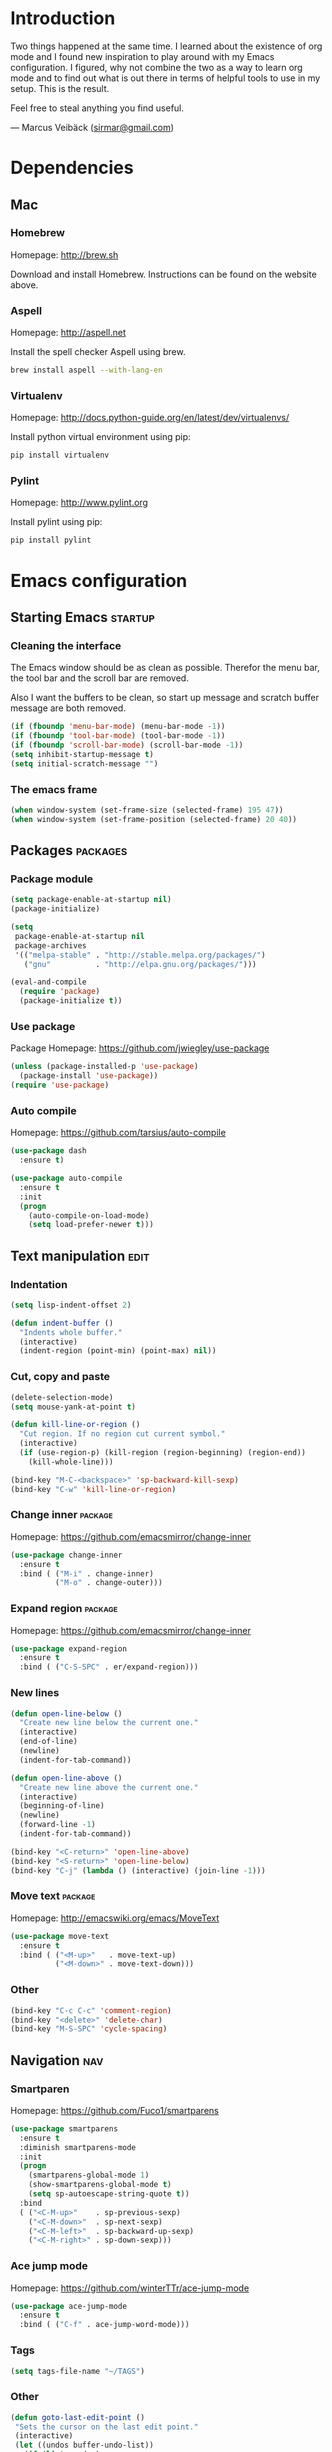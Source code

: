 * Introduction
Two things happened at the same time. I learned about the existence
of org mode and I found new inspiration to play around with my Emacs
configuration. I figured, why not combine the two as a way to learn
org mode and to find out what is out there in terms of helpful tools
to use in my setup. This is the result.

Feel free to steal anything you find useful.

--- Marcus Veibäck ([[mailto:sirmar@gmail.com][sirmar@gmail.com]])

* Dependencies
** Mac
*** Homebrew
Homepage: [[http://brew.sh]]

Download and install Homebrew.
Instructions can be found on the website above.

*** Aspell
Homepage: [[http://aspell.net]]

Install the spell checker Aspell using brew.

#+BEGIN_SRC sh
  brew install aspell --with-lang-en
#+END_SRC

*** Virtualenv
Homepage: [[http://docs.python-guide.org/en/latest/dev/virtualenvs/]]

Install python virtual environment using pip:

#+BEGIN_SRC sh
pip install virtualenv
#+END_SRC

*** Pylint
Homepage: [[http://www.pylint.org]]

Install pylint using pip:

#+BEGIN_SRC sh
pip install pylint
#+END_SRC

* Emacs configuration
** Starting Emacs                                                  :startup:
*** Cleaning the interface
The Emacs window should be as clean as possible. Therefor the
menu bar, the tool bar and the scroll bar are removed.

Also I want the buffers to be clean, so start up message and
scratch buffer message are both removed.

#+BEGIN_SRC emacs-lisp
  (if (fboundp 'menu-bar-mode) (menu-bar-mode -1))
  (if (fboundp 'tool-bar-mode) (tool-bar-mode -1))
  (if (fboundp 'scroll-bar-mode) (scroll-bar-mode -1))
  (setq inhibit-startup-message t)
  (setq initial-scratch-message "")
#+END_SRC

*** The emacs frame
#+BEGIN_SRC emacs-lisp
  (when window-system (set-frame-size (selected-frame) 195 47))
  (when window-system (set-frame-position (selected-frame) 20 40))
#+END_SRC

** Packages                                                       :packages:
*** Package module
#+BEGIN_SRC emacs-lisp
  (setq package-enable-at-startup nil)
  (package-initialize)

  (setq
   package-enable-at-startup nil
   package-archives
   '(("melpa-stable" . "http://stable.melpa.org/packages/")
     ("gnu"          . "http://elpa.gnu.org/packages/")))

  (eval-and-compile
    (require 'package)
    (package-initialize t))
#+END_SRC

*** Use package
Package Homepage: [[https://github.com/jwiegley/use-package]]

#+BEGIN_SRC emacs-lisp
  (unless (package-installed-p 'use-package)
    (package-install 'use-package))
  (require 'use-package)
#+END_SRC

*** Auto compile
Homepage: [[https://github.com/tarsius/auto-compile]]

#+BEGIN_SRC emacs-lisp
  (use-package dash
    :ensure t)

  (use-package auto-compile
    :ensure t
    :init
    (progn
      (auto-compile-on-load-mode)
      (setq load-prefer-newer t)))
#+END_SRC

** Text manipulation                                                  :edit:
*** Indentation
#+BEGIN_SRC emacs-lisp
  (setq lisp-indent-offset 2)

  (defun indent-buffer ()
    "Indents whole buffer."
    (interactive)
    (indent-region (point-min) (point-max) nil))
#+END_SRC

*** Cut, copy and paste

#+BEGIN_SRC emacs-lisp
  (delete-selection-mode)
  (setq mouse-yank-at-point t)

  (defun kill-line-or-region ()
    "Cut region. If no region cut current symbol."
    (interactive)
    (if (use-region-p) (kill-region (region-beginning) (region-end))
      (kill-whole-line)))

  (bind-key "M-C-<backspace>" 'sp-backward-kill-sexp)
  (bind-key "C-w" 'kill-line-or-region)
#+END_SRC

*** Change inner                                                  :package:
Homepage: [[https://github.com/emacsmirror/change-inner]]

#+BEGIN_SRC emacs-lisp
  (use-package change-inner
    :ensure t
    :bind ( ("M-i" . change-inner)
            ("M-o" . change-outer)))
#+END_SRC

*** Expand region                                                 :package:
Homepage: [[https://github.com/emacsmirror/change-inner]]

#+BEGIN_SRC emacs-lisp
  (use-package expand-region
    :ensure t
    :bind ( ("C-S-SPC" . er/expand-region)))
#+END_SRC

*** New lines
#+BEGIN_SRC emacs-lisp
  (defun open-line-below ()
    "Create new line below the current one."
    (interactive)
    (end-of-line)
    (newline)
    (indent-for-tab-command))

  (defun open-line-above ()
    "Create new line above the current one."
    (interactive)
    (beginning-of-line)
    (newline)
    (forward-line -1)
    (indent-for-tab-command))

  (bind-key "<C-return>" 'open-line-above)
  (bind-key "<S-return>" 'open-line-below)
  (bind-key "C-j" (lambda () (interactive) (join-line -1)))
#+END_SRC

*** Move text                                                     :package:
Homepage: [[http://emacswiki.org/emacs/MoveText]]

#+BEGIN_SRC emacs-lisp
  (use-package move-text
    :ensure t
    :bind ( ("<M-up>"   . move-text-up)
            ("<M-down>" . move-text-down)))
#+END_SRC

*** Other
#+BEGIN_SRC emacs-lisp
  (bind-key "C-c C-c" 'comment-region)
  (bind-key "<delete>" 'delete-char)
  (bind-key "M-S-SPC" 'cycle-spacing)
#+END_SRC

** Navigation                                                          :nav:
*** Smartparen
Homepage: [[https://github.com/Fuco1/smartparens]]

#+BEGIN_SRC emacs-lisp
  (use-package smartparens
    :ensure t
    :diminish smartparens-mode
    :init
    (progn
      (smartparens-global-mode 1)
      (show-smartparens-global-mode t)
      (setq sp-autoescape-string-quote t))
    :bind
    ( ("<C-M-up>"    . sp-previous-sexp)
      ("<C-M-down>"  . sp-next-sexp)
      ("<C-M-left>"  . sp-backward-up-sexp)
      ("<C-M-right>" . sp-down-sexp)))
#+END_SRC

*** Ace jump mode
Homepage: [[https://github.com/winterTTr/ace-jump-mode]]

#+BEGIN_SRC emacs-lisp
  (use-package ace-jump-mode
    :ensure t
    :bind ( ("C-f" . ace-jump-word-mode)))
#+END_SRC

*** Tags
#+BEGIN_SRC emacs-lisp
  (setq tags-file-name "~/TAGS")
#+END_SRC

*** Other
 #+BEGIN_SRC emacs-lisp
   (defun goto-last-edit-point ()
    "Sets the cursor on the last edit point."
    (interactive)
    (let ((undos buffer-undo-list))
      (if (listp undos)
          (while (and undos
                      (let ((pos (or (cdr-safe (car undos)) (car undos))))
                        (not (and (integerp pos) (goto-char (abs pos))))))
            (setq undos (cdr undos))))))

   (bind-key "C-c SPC" 'goto-last-edit-point)
 #+END_SRC

#+BEGIN_SRC emacs-lisp
  (defun my-home ()
    "Move to indentation, beginning of line and beginning of buffer."
    (interactive)
    (if (bolp) (beginning-of-buffer)
      (skip-chars-backward " \t")
      (unless (bolp) (back-to-indentation))))

  (defun my-end ()
    "Move to end of line and end of buffer."
    (interactive)
    (if (eolp) (end-of-buffer)
      (end-of-line)))

  (bind-key "C-a" 'my-home)
  (bind-key "C-e" 'my-end)
#+END_SRC

#+BEGIN_SRC emacs-lisp
  (bind-key "<down>" 'next-logical-line)
  (bind-key "<up>" 'previous-logical-line)
  (bind-key "M-g" 'goto-line)
#+END_SRC

** Search and replace                                               :search:
*** Casing
#+BEGIN_SRC emacs-lisp
  (setq case-fold-search t)
  (setq case-replace t)
#+END_SRC

*** isearch
#+BEGIN_SRC emacs-lisp
  (bind-key "C-s" 'isearch-forward-regexp)
  (bind-key "C-r" 'isearch-backward-regexp)
#+END_SRC

*** Grep

#+BEGIN_SRC emacs-lisp
  (defun delete-grep-header ()
    "Hide grep command in grep buffer."
    (save-excursion
      (with-current-buffer grep-last-buffer
        (goto-line 4)
        (end-of-line)
        (narrow-to-region (point) (point-max)))))

  (defadvice grep (after delete-grep-header activate) (delete-grep-header))
  (defadvice rgrep (after delete-grep-header activate) (delete-grep-header))

  ;; (setq grep-find-template "find . <X> -type f <F> -print0 | xargs -n 100 -0 -e grep <C> -nH -E <R>")
  (add-hook 'next-error-hook 'recenter)

  ;; Ignore directories and files
  (eval-after-load "grep"
    '(progn
       (add-to-list 'grep-find-ignored-directories ".*")
       (add-to-list 'grep-find-ignored-files ".*")
       ))

  (bind-key "C-c g" 'rgrep)
#+END_SRC

*** Smartscan
Homepage: [[https://github.com/mickeynp/smart-scan]]

#+BEGIN_SRC emacs-lisp
  (use-package smartscan
    :ensure t
    :init
    (progn
      (smartscan-mode 1)
      (setq smartscan-symbol-selector "symbol"))
    :bind
    ( ("M-n" . smartscan-symbol-go-forward)
      ("M-p" . smartscan-symbol-go-backward)))
#+END_SRC

** Fuzzy matching                                                    :fuzzy:
*** Flx ido mode
Homepage: [[https://github.com/lewang/flx]]

#+BEGIN_SRC emacs-lisp
  (use-package flx-ido
    :ensure t
    :init
    (progn
      (ido-mode 1)
      (ido-everywhere 1)
      (flx-ido-mode 1)
      (setq ido-enable-flex-matching t)
      (setq ido-use-faces nil)))
#+END_SRC

*** Ido verticle mode
Homepage: [[https://github.com/gempesaw/ido-vertical-mode.el]]

#+BEGIN_SRC emacs-lisp
  (use-package ido-vertical-mode
    :ensure t
    :init
    (progn
      (ido-vertical-mode)))
#+END_SRC

*** Smex
Homepage: [[https://github.com/nonsequitur/smex]]

#+BEGIN_SRC emacs-lisp
  (use-package smex
    :ensure t
    :init
    (progn
      (smex-initialize))
    :bind
    ( ("M-x" . smex)))
#+END_SRC

** Completion                                                   :completion:
*** YaSnippet
Homepage: [[https://github.com/capitaomorte/yasnippet]]

#+BEGIN_SRC emacs-lisp
  (use-package yasnippet
    :ensure t
    :diminish yas-minor-mode
    :init
    (progn
      (yas-global-mode t)))
#+END_SRC

*** Auto Complete
Homepage: [[https://github.com/auto-complete/auto-complete]]

#+BEGIN_SRC emacs-lisp
  (use-package auto-complete
    :ensure t
    :diminish auto-complete-mode
    :init
    (progn
      (ac-config-default)
      (setq ac-ignore-case nil)
      (setq ac-autos-tart nil)
      (ac-set-trigger-key "TAB")
      (setq ac-auto-show-menu 0.1)))
#+END_SRC

*** Jedi
Homepage: [[https://github.com/tkf/emacs-jedi]]

#+BEGIN_SRC emacs-lisp
  (use-package jedi
    :ensure t
    :init
    (progn
      (add-hook 'python-mode-hook 'jedi:setup)
      (setq jedi:complete-on-dot t))
    :bind
    ( ("M-." . jedi:goto-definition)
      ("M-," . jedi:goto-definition-pop-marker)))
#+END_SRC

*** Hippie expand
#+BEGIN_SRC emacs-lisp
  (setq dabbrev-case-fold-search nil)
  (setq dabbrev-case-replace nil)

  (bind-key "C-<tab>" 'hippie-expand)
  (define-key minibuffer-local-map (kbd "C-<tab>") 'hippie-expand)
#+END_SRC

** Projects                                                           :proj:
*** Projectile
Homepage: [[https://github.com/bbatsov/projectile]]

#+BEGIN_SRC emacs-lisp
  (use-package projectile
    :ensure t
    :init
    (progn
      (projectile-global-mode)
      (setq projectile-mode-line
        '(:eval (format " P[%s]" (projectile-project-name)))))
    :bind
    ( ("C-x f" . projectile-find-file)
      ("C-x b" . projectile-switch-to-buffer)
      ("C-x s" . projectile-switch-project)
      ("C-x g" . projectile-grep)
      ("C-x q" . projectile-replace)
      ("C-x t" . projectile-toggle-between-implementation-and-test)))
#+END_SRC

** Buffers                                                         :buffers:
*** Full frame
Homepage: [[https://github.com/tomterl/fullframe]]

#+BEGIN_SRC emacs-lisp
  (use-package fullframe
    :ensure t
    :init
    (progn
      (fullframe magit-status magit-mode-quit-window)))
#+END_SRC

*** Standard windows
#+BEGIN_SRC emacs-lisp
  (defun config-buffers ()
    "Create three columns and a bottom grep buffer."
    (interactive)
    (setq w (selected-window))
    (split-window w 176 t)
    (setq w2 (split-window w 50))
    (split-window w 88 t)
    (generate-new-buffer "*grep*")
    (set-window-buffer w2 "*grep*"))

  (bind-key "<f8>" 'config-buffers)
#+END_SRC

*** Ace window
Homepage: [[https://github.com/abo-abo/ace-window]]

#+BEGIN_SRC emacs-lisp
  (use-package ace-window
    :ensure t
    :bind
    ( ("C-." . ace-window)))
#+END_SRC

*** Other settings
#+BEGIN_SRC emacs-lisp
  (line-number-mode t)
  (column-number-mode t)
  (setq frame-title-format "%b")

  (bind-key "C-x C-b" 'switch-to-buffer)
#+END_SRC

** Instant feedback                                               :feedback:
*** White space mode
#+BEGIN_SRC emacs-lisp
  (global-whitespace-mode t)
  (diminish 'global-whitespace-mode)
  (setq whitespace-line-column 100)
  (setq whitespace-style '(face empty tabs trailing lines-tail indentation::space))
  (add-hook 'before-save-hook 'sanitize-whitespace)
#+END_SRC

#+BEGIN_SRC emacs-lisp
  (defun sanitize-whitespace ()
    "Converts all tabs to spaces."
    (interactive)
    (save-excursion
      (goto-char (point-min))
      (while (re-search-forward "[ \t]+$" nil t)
        (replace-match "" nil nil))
      (untabify (point-min) (point-max))))
#+END_SRC

*** Flycheck
Homepage: [[https://github.com/flycheck/flycheck]]

This package need back-ends to do the actual analysis. As of now,
I only use this for python and has [[Pylint]] installed.

#+BEGIN_SRC emacs-lisp
  (use-package flycheck
    :ensure t
    :diminish flycheck-mode
    :init
    (progn
      (add-hook 'python-mode-hook 'flycheck-mode)))
#+END_SRC

** Files                                                             :files:
*** Current buffer operations
#+BEGIN_SRC emacs-lisp
  (defun delete-current-buffer-file ()
    "Removes file connected to current buffer and kills buffer."
    (interactive)
    (let ((filename (buffer-file-name))
          (buffer (current-buffer))
          (name (buffer-name)))
      (if (not (and filename (file-exists-p filename)))
          (ido-kill-buffer)
        (when (yes-or-no-p "Are you sure you want to remove this file? ")
          (delete-file filename)
          (kill-buffer buffer)
          (message "File '%s' successfully removed" filename)))))

  (defun rename-current-buffer-file ()
    "Renames current buffer and file it is visiting."
    (interactive)
    (let ((name (buffer-name))
          (filename (buffer-file-name)))
      (if (not (and filename (file-exists-p filename)))
          (error "Buffer '%s' is not visiting a file!" name)
        (let ((new-name (read-file-name "New name: " filename)))
          (if (get-buffer new-name)
              (error "A buffer named '%s' already exists!" new-name)
            (rename-file filename new-name 1)
            (rename-buffer new-name)
            (set-visited-file-name new-name)
            (set-buffer-modified-p nil)
            (message "File '%s' successfully renamed to '%s'"
                     name (file-name-nondirectory new-name)))))))

  (bind-key "C-x C-k" 'delete-current-buffer-file)
  (bind-key "C-x C-r" 'rename-current-buffer-file)
#+END_SRC

** Building                                                       :building:
*** Debugging
*** Compiling
#+BEGIN_SRC emacs-lisp
  (setq compile-command "")

  (bind-key "<f5>" 'compile)
  (bind-key "<f6>" 'recompile)
  (bind-key "<f7>" 'kill-compilation)
  (bind-key "<f9>" 'previous-error)
  (bind-key "<f10>" 'next-error)
#+END_SRC

*** Tests
** Source control                                                      :scm:
*** Magit
Homepage: [[https://github.com/magit/magit]]

#+BEGIN_SRC emacs-lisp
  (use-package magit
    :ensure t
    :bind
    ( ("C-c s" . magit-status)
      ("C-c b" . magit-blame-mode)))
#+END_SRC

*** Ediff
#+BEGIN_SRC emacs-lisp
  (setq ediff-split-window-function (quote split-window-horizontally))
#+END_SRC

** Org                                                                  :org:
Homepage: [[http://orgmode.org]]

#+BEGIN_SRC emacs-lisp
  (use-package org
    :ensure t
    :init
    (progn
      ))
#+END_SRC

*** Code blocks
#+BEGIN_SRC emacs-lisp
  (setq org-src-fontify-natively t)

  (defface org-block-begin-line
    '((t (:foreground "#111111" :background "#DDDDDD"))) "")
  (defface org-block
    '((t (:background "#EEEEEE"))) "")
  (defface org-block-background
    '((t (:background "#EEEEEE"))) "")
  (defface org-block-end-line
    '((t (:foreground "#111111" :background "#DDDDDD"))) "")
#+END_SRC

#+BEGIN_SRC emacs-lisp
  (setq org-structure-template-alist
        '(("s" "#+BEGIN_SRC ?\n\n#+END_SRC" "<src lang=\"?\">\n\n</src>")
          ("e" "#+BEGIN_EXAMPLE\n?\n#+END_EXAMPLE" "<example>\n?\n</example>")
          ("q" "#+BEGIN_QUOTE\n?\n#+END_QUOTE" "<quote>\n?\n</quote>")
          ("v" "#+BEGIN_VERSE\n?\n#+END_VERSE" "<verse>\n?\n</verse>")
          ("c" "#+BEGIN_COMMENT\n?\n#+END_COMMENT")
          ("p" "#+BEGIN_PRACTICE\n?\n#+END_PRACTICE")
          ("l" "#+BEGIN_SRC emacs-lisp\n?\n#+END_SRC" "<src lang=\"emacs-lisp\">\n?\n</src>")
          ("L" "#+LATEX: " "<literal style=\"latex\">?</literal>")
          ("h" "#+BEGIN_HTML\n?\n#+END_HTML" "<literal style=\"html\">\n?\n</literal>")
          ("H" "#+HTML: " "<literal style=\"html\">?</literal>")
          ("a" "#+BEGIN_ASCII\n?\n#+END_ASCII")
          ("A" "#+ASCII: ")
          ("i" "#+INDEX: ?" "#+index: ?")
          ("I" "#+INCLUDE %file ?" "<include file=%file markup=\"?\">")))
#+END_SRC

*** Tasks
#+BEGIN_SRC emacs-lisp
    (setq org-todo-keywords '((sequence "TODO" "DONE")))
    (setq org-log-done "time")
    (setq org-hierarchical-todo-statistics nil)
#+END_SRC

*** Capture
#+BEGIN_SRC emacs-lisp
  (add-hook 'org-mode-hook
            (lambda ()
              (setq org-default-notes-file (concat org-directory "/todo.org"))
              (define-key global-map "\C-cc" 'org-capture)
              ))
#+END_SRC

*** Indentation and wrapping
#+BEGIN_SRC emacs-lisp
  (setq org-startup-indented t)
  (setq org-startup-truncated nil)
#+END_SRC

** Misc
*** Discover
Homepage: [[https://github.com/mickeynp/discover.el]]

#+BEGIN_SRC emacs-lisp
  (use-package discover
    :ensure t
    :init
    (progn
      (global-discover-mode 1)))
#+END_SRC

*** Spelling
#+BEGIN_SRC emacs-lisp
  (setq ispell-dictionary "english")
  (setq ispell-program-name "aspell")

  (add-hook 'text-mode-hook (lambda () (flyspell-mode 1)))
  (add-hook 'org-mode-hook  (lambda () (flyspell-mode 1)))
  (add-hook 'prog-mode-hook (lambda () (flyspell-prog-mode)))

  (eval-after-load "flyspell"
    '(progn
       (define-key flyspell-mode-map (kbd "C-.") nil)))

  (bind-key "C--" 'flyspell-auto-correct-word)
#+END_SRC

*** Backup
#+BEGIN_SRC emacs-lisp
  (setq make-backup-files nil)
#+END_SRC

*** Yes and no
#+BEGIN_SRC emacs-lisp
  (defalias 'yes-or-no-p 'y-or-n-p)
#+END_SRC

*** Bindings
#+BEGIN_SRC emacs-lisp
  (bind-key "<f12>" 'call-last-kbd-macro)
  (bind-key "C-z" 'undo)
#+END_SRC

* Tasks [13/16]
** To do
*** TODO Write descriptions in configuration sections                   :doc:
*** TODO Check why src block background does not work               :bug:org:
*** TODO Create task capture templates                                  :org:
** History
*** DONE Diminish modes with use-package
CLOSED: [2015-01-28 Wed 11:05]
*** DONE Load org with use-package                                    :org:
CLOSED: [2015-01-28 Wed 11:05]

*** DONE Link to packages on the internet                               :doc:
CLOSED: [2015-01-28 Wed 09:43]

*** DONE Write the dependencies section                                 :doc:
CLOSED: [2015-01-27 Tue 22:08]
*** DONE Get spell checking to work                                     :new:
CLOSED: [2015-01-27 Tue 20:18]
*** DONE Replace global key with bind key macro
CLOSED: [2015-01-27 Tue 19:34]
*** DONE Rewrite configuration using use-package                        :new:
CLOSED: [2015-01-27 Tue 19:27]
*** DONE Remove cask                                                   :cask:
CLOSED: [2015-01-27 Tue 19:26]
*** DONE Create Emacs-lisp source block template                        :org:
CLOSED: [2015-01-27 Tue 15:44]
*** DONE Write introduction                                             :doc:
CLOSED: [2015-01-27 Tue 14:50]
*** DONE Redo configuration as an org mode file                         :doc:
CLOSED: [2015-01-27 Tue 14:50]
*** DONE Change C-w to remove line when no region                      :edit:
CLOSED: [2015-01-27 Tue 14:50]
*** DONE Remove M-k binding                                            :edit:
CLOSED: [2015-01-27 Tue 14:50]
